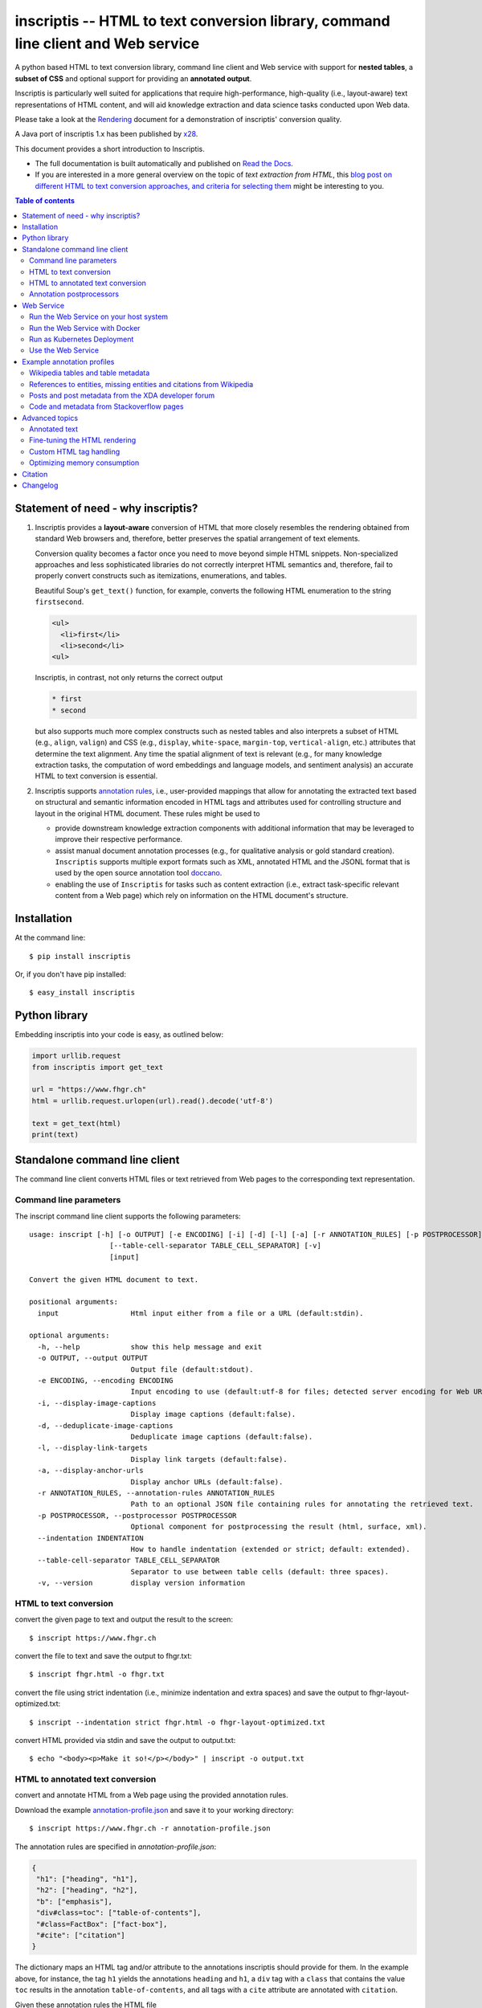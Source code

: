==================================================================================
inscriptis -- HTML to text conversion library, command line client and Web service
==================================================================================

.. image:: https://img.shields.io/pypi/pyversions/inscriptis   
   :target: https://badge.fury.io/py/inscriptis
   :alt: Supported python versions

.. image:: https://codecov.io/gh/weblyzard/inscriptis/branch/master/graph/badge.svg
   :target: https://codecov.io/gh/weblyzard/inscriptis/
   :alt: Coverage

.. image:: https://github.com/weblyzard/inscriptis/actions/workflows/python-package.yml/badge.svg
   :target: https://github.com/weblyzard/inscriptis/actions/workflows/python-package.yml
   :alt: Build status

.. image:: https://readthedocs.org/projects/inscriptis/badge/?version=latest
   :target: https://inscriptis.readthedocs.io/en/latest/?badge=latest
   :alt: Documentation status

.. image:: https://badge.fury.io/py/inscriptis.svg
   :target: https://badge.fury.io/py/inscriptis
   :alt: PyPI version

.. image:: https://pepy.tech/badge/inscriptis
   :target: https://pepy.tech/project/inscriptis
   :alt: PyPI downloads

.. image:: https://joss.theoj.org/papers/10.21105/joss.03557/status.svg
   :target: https://doi.org/10.21105/joss.03557


A python based HTML to text conversion library, command line client and Web
service with support for **nested tables**, a **subset of CSS** and optional
support for providing an **annotated output**. 

Inscriptis is particularly well suited for applications that require high-performance, high-quality (i.e., layout-aware) text representations of HTML content, and will aid knowledge extraction and data science tasks conducted upon Web data.

Please take a look at the
`Rendering <https://github.com/weblyzard/inscriptis/blob/master/RENDERING.md>`_
document for a demonstration of inscriptis' conversion quality.

A Java port of inscriptis 1.x has been published by
`x28 <https://github.com/x28/inscriptis-java>`_.

This document provides a short introduction to Inscriptis. 

- The full documentation is built automatically and published on `Read the Docs <https://inscriptis.readthedocs.org/en/latest/>`_. 
- If you are interested in a more general overview on the topic of *text extraction from HTML*, this `blog post on different HTML to text conversion approaches, and criteria for selecting them <https://www.semanticlab.net/linux/big%20data/knowledge%20extraction/Extracting-text-from-HTML-with-Python/>`_ might be interesting to you.

.. contents:: Table of contents

Statement of need - why inscriptis?
===================================

1. Inscriptis provides a **layout-aware** conversion of HTML that more closely resembles the rendering obtained from standard Web browsers and, therefore, better preserves the spatial arrangement of text elements. 

   Conversion quality becomes a factor once you need to move beyond simple HTML snippets. Non-specialized approaches and less sophisticated libraries do not correctly interpret HTML semantics and, therefore, fail to properly convert constructs such as itemizations, enumerations, and tables.

   Beautiful Soup's ``get_text()`` function, for example, converts the following HTML enumeration to the string ``firstsecond``.

   .. code-block:: HTML
   
      <ul>
        <li>first</li>
        <li>second</li>
      <ul>


   Inscriptis, in contrast, not only returns the correct output
   
   .. code-block::
   
      * first
      * second

   but also supports much more complex constructs such as nested tables and also interprets a subset of HTML (e.g., ``align``, ``valign``) and CSS (e.g., ``display``, ``white-space``, ``margin-top``, ``vertical-align``, etc.) attributes that determine the text alignment. Any time the spatial alignment of text is relevant (e.g., for many knowledge extraction tasks, the computation of word embeddings and language models, and sentiment analysis) an accurate HTML to text conversion is essential.

2. Inscriptis supports `annotation rules <#annotation-rules>`_, i.e., user-provided mappings that allow for annotating the extracted text based on structural and semantic information encoded in HTML tags and attributes used for controlling structure and layout in the original HTML document. These rules might be used to

   - provide downstream knowledge extraction components with additional information that may be leveraged to improve their respective performance.
   - assist manual document annotation processes (e.g., for qualitative analysis or gold standard creation). ``Inscriptis`` supports multiple export formats such as XML, annotated HTML and the JSONL format that is used by the open source annotation tool `doccano <https://github.com/doccano/doccano>`_.
   - enabling the use of ``Inscriptis``  for tasks such as content extraction (i.e., extract task-specific relevant content from a Web page) which rely on information on the HTML document's structure.


Installation
============

At the command line::

    $ pip install inscriptis

Or, if you don't have pip installed::

    $ easy_install inscriptis


Python library
==============

Embedding inscriptis into your code is easy, as outlined below:

.. code-block:: python
   
   import urllib.request
   from inscriptis import get_text
   
   url = "https://www.fhgr.ch"
   html = urllib.request.urlopen(url).read().decode('utf-8')
   
   text = get_text(html)
   print(text)


Standalone command line client
==============================
The command line client converts HTML files or text retrieved from Web pages to
the corresponding text representation.


Command line parameters
-----------------------

The inscript command line client supports the following parameters::

    usage: inscript [-h] [-o OUTPUT] [-e ENCODING] [-i] [-d] [-l] [-a] [-r ANNOTATION_RULES] [-p POSTPROCESSOR] [--indentation INDENTATION]
                       [--table-cell-separator TABLE_CELL_SEPARATOR] [-v]
                       [input]

    Convert the given HTML document to text.

    positional arguments:
      input                 Html input either from a file or a URL (default:stdin).

    optional arguments:
      -h, --help            show this help message and exit
      -o OUTPUT, --output OUTPUT
                            Output file (default:stdout).
      -e ENCODING, --encoding ENCODING
                            Input encoding to use (default:utf-8 for files; detected server encoding for Web URLs).
      -i, --display-image-captions
                            Display image captions (default:false).
      -d, --deduplicate-image-captions
                            Deduplicate image captions (default:false).
      -l, --display-link-targets
                            Display link targets (default:false).
      -a, --display-anchor-urls
                            Display anchor URLs (default:false).
      -r ANNOTATION_RULES, --annotation-rules ANNOTATION_RULES
                            Path to an optional JSON file containing rules for annotating the retrieved text.
      -p POSTPROCESSOR, --postprocessor POSTPROCESSOR
                            Optional component for postprocessing the result (html, surface, xml).
      --indentation INDENTATION
                            How to handle indentation (extended or strict; default: extended).
      --table-cell-separator TABLE_CELL_SEPARATOR
                            Separator to use between table cells (default: three spaces).
      -v, --version         display version information

   

HTML to text conversion
-----------------------
convert the given page to text and output the result to the screen::

  $ inscript https://www.fhgr.ch
   
convert the file to text and save the output to fhgr.txt::

  $ inscript fhgr.html -o fhgr.txt

convert the file using strict indentation (i.e., minimize indentation and extra spaces) and save the output to fhgr-layout-optimized.txt::

  $ inscript --indentation strict fhgr.html -o fhgr-layout-optimized.txt
   
convert HTML provided via stdin and save the output to output.txt::

  $ echo "<body><p>Make it so!</p></body>" | inscript -o output.txt 


HTML to annotated text conversion
---------------------------------
convert and annotate HTML from a Web page using the provided annotation rules. 

Download the example `annotation-profile.json <https://github.com/weblyzard/inscriptis/blob/master/examples/annotation/annotation-profile.json>`_ and save it to your working directory::

  $ inscript https://www.fhgr.ch -r annotation-profile.json

The annotation rules are specified in `annotation-profile.json`:

.. code-block:: json

   {
    "h1": ["heading", "h1"],
    "h2": ["heading", "h2"],
    "b": ["emphasis"],
    "div#class=toc": ["table-of-contents"],
    "#class=FactBox": ["fact-box"],
    "#cite": ["citation"]
   }

The dictionary maps an HTML tag and/or attribute to the annotations
inscriptis should provide for them. In the example above, for instance, the tag
``h1`` yields the annotations ``heading`` and ``h1``, a ``div`` tag with a
``class`` that contains the value ``toc`` results in the annotation
``table-of-contents``, and all tags with a ``cite`` attribute are annotated with
``citation``.

Given these annotation rules the HTML file

.. code-block:: HTML

   <h1>Chur</h1>
   <b>Chur</b> is the capital and largest town of the Swiss canton of the
   Grisons and lies in the Grisonian Rhine Valley.

yields the following JSONL output

.. code-block:: json

   {"text": "Chur\n\nChur is the capital and largest town of the Swiss canton
             of the Grisons and lies in the Grisonian Rhine Valley.",
    "label": [[0, 4, "heading"], [0, 4, "h1"], [6, 10, "emphasis"]]}

The provided list of labels contains all annotated text elements with their
start index, end index and the assigned label.


Annotation postprocessors
-------------------------
Annotation postprocessors enable the post processing of annotations to formats
that are suitable for your particular application. Post processors can be
specified with the ``-p`` or ``--postprocessor`` command line argument::

  $ inscript https://www.fhgr.ch \
          -r ./examples/annotation/annotation-profile.json \
          -p surface


Output:

.. code-block:: json

   {"text": "  Chur\n\n  Chur is the capital and largest town of the Swiss
             canton of the Grisons and lies in the Grisonian Rhine Valley.",
    "label": [[0, 6, "heading"], [8, 14, "emphasis"]],
    "tag": "<heading>Chur</heading>\n\n<emphasis>Chur</emphasis> is the
           capital and largest town of the Swiss canton of the Grisons and
           lies in the Grisonian Rhine Valley."}



Currently, inscriptis supports the following postprocessors:

- surface: returns a list of mapping between the annotation's surface form and its label::

    [
       ['heading', 'Chur'], 
       ['emphasis': 'Chur']
    ]

- xml: returns an additional annotated text version::

    <?xml version="1.0" encoding="UTF-8" ?>
    <content>
    <heading>Chur</heading>

    <emphasis>Chur</emphasis> is the capital and largest town of the Swiss
    canton of the Grisons and lies in the Grisonian Rhine Valley.
    </content>

- html: creates an HTML file which contains the converted text and highlights all annotations as outlined below:

.. figure:: https://github.com/weblyzard/inscriptis/raw/master/docs/paper/images/annotations.png
   :align: left
   :alt: Annotations extracted from the Wikipedia entry for Chur with the ``--postprocess html`` postprocessor.

   Snippet of the rendered HTML file created with the following command line options and annotation rules:

   .. code-block:: bash

      inscript --annotation-rules ./wikipedia.json \
                  --postprocessor html \
                  https://en.wikipedia.org/wiki/Chur

   Annotation rules encoded in the ``wikipedia.json`` file:

   .. code-block:: json

      {
        "h1": ["heading"],
        "h2": ["heading"],
        "h3": ["subheading"],
        "h4": ["subheading"],
        "h5": ["subheading"],
        "i": ["emphasis"],
        "b": ["bold"],
        "table": ["table"],
        "th": ["tableheading"],
        "a": ["link"]
      } 


Web Service
===========

A FastAPI-based Web Service that uses Inscriptis for translating HTML pages to plain text.

Run the Web Service on your host system
---------------------------------------
Install the optional feature `web-service` for inscriptis::
  
  $ pip install inscriptis[web-service]

Start the Inscriptis Web service with the following command::

  $ uvicorn inscriptis.service.web:app --port 5000 --host 127.0.0.1


Run the Web Service with Docker
-------------------------------

The docker definition can be found `here <https://github.com/weblyzard/inscriptis/pkgs/container/inscriptis>`_::
  
  $ docker pull ghcr.io/weblyzard/inscriptis:latest
  $ docker run -n inscriptis ghcr.io/weblyzard/inscriptis:latest

Run as Kubernetes Deployment
--------------------------------------

The helm chart for deployment on a kubernetes cluster is located in the `inscriptis-helm repository <https://github.com/weblyzard/inscriptis-helm>`_.

Use the Web Service
-------------------

The Web services receives the HTML file in the request body and returns the
corresponding text. The file's encoding needs to be specified
in the ``Content-Type`` header (``UTF-8`` in the example below)::

  $ curl -X POST  -H "Content-Type: text/html; encoding=UTF8"  \
          --data-binary @test.html  http://localhost:5000/get_text

The service also supports a version call::

  $ curl http://localhost:5000/version


Example annotation profiles
===========================

The following section provides a number of example annotation profiles illustrating the use of Inscriptis' annotation support.
The examples present the used annotation rules and an image that highlights a snippet with the annotated text on the converted web page, which has been 
created using the HTML postprocessor as outlined in Section `annotation postprocessors <#annotation-postprocessors>`_.

Wikipedia tables and table metadata
-----------------------------------


The following annotation rules extract tables from Wikipedia pages, and annotate table headings that are typically used to indicate column or row headings.

.. code-block:: json

   {
      "table": ["table"],
      "th": ["tableheading"],
      "caption": ["caption"]
   }

The figure below outlines an example table from Wikipedia that has been annotated using these rules.

.. figure:: https://github.com/weblyzard/inscriptis/raw/master/docs/images/wikipedia-chur-table-annotation.png
   :alt: Table and table metadata annotations extracted from the Wikipedia entry for Chur.


References to entities, missing entities and citations from Wikipedia
---------------------------------------------------------------------

This profile extracts references to Wikipedia entities, missing entities and citations. Please note that the profile isn't perfect, since it also annotates ``[ edit ]`` links.

.. code-block:: json

   {
      "a#title": ["entity"],
      "a#class=new": ["missing"],
      "class=reference": ["citation"]
   }

The figure shows entities and citations that have been identified on a Wikipedia page using these rules.

.. figure:: https://github.com/weblyzard/inscriptis/raw/master/docs/images/wikipedia-chur-entry-annotation.png
   :alt: Metadata on entries, missing entries and citations extracted from the Wikipedia entry for Chur.





Posts and post metadata from the XDA developer forum
----------------------------------------------------

The annotation rules below, extract posts with metadata on the post's time, user and the user's job title from the XDA developer forum.

.. code-block:: json

   {
       "article#class=message-body": ["article"],
       "li#class=u-concealed": ["time"],
       "#itemprop=name": ["user-name"],
       "#itemprop=jobTitle": ["user-title"]
   }

The figure illustrates the annotated metadata on posts from the XDA developer forum.

.. figure:: https://github.com/weblyzard/inscriptis/raw/master/docs/images/xda-posts-annotation.png
   :alt: Posts and post metadata extracted from the XDA developer forum.



Code and metadata from Stackoverflow pages
------------------------------------------
The rules below extracts code and metadata on users and comments from Stackoverflow pages.

.. code-block:: json

   {
      "code": ["code"],
      "#itemprop=dateCreated": ["creation-date"],
      "#class=user-details": ["user"],
      "#class=reputation-score": ["reputation"],
      "#class=comment-date": ["comment-date"],
      "#class=comment-copy": ["comment-comment"]
   }

Applying these rules to a Stackoverflow page on text extraction from HTML yields the following snippet:

.. figure:: https://github.com/weblyzard/inscriptis/raw/master/docs/images/stackoverflow-code-annotation.png
   :alt: Code and metadata from Stackoverflow pages.


Advanced topics
===============

Annotated text
--------------
Inscriptis can provide annotations alongside the extracted text which allows
downstream components to draw upon semantics that have only been available in
the original HTML file.

The extracted text and annotations can be exported in different formats,
including the popular JSONL format which is used by
`doccano <https://github.com/doccano/doccano>`_.

Example output:

.. code-block:: json

   {"text": "Chur\n\nChur is the capital and largest town of the Swiss canton
             of the Grisons and lies in the Grisonian Rhine Valley.",
    "label": [[0, 4, "heading"], [0, 4, "h1"], [6, 10, "emphasis"]]}

The output above is produced, if inscriptis is run with the following
annotation rules:

.. code-block:: json

   {
    "h1": ["heading", "h1"],
    "b": ["emphasis"],
   }

The code below demonstrates how inscriptis' annotation capabilities can
be used within a program:

.. code-block:: python

  import urllib.request
  from inscriptis import get_annotated_text
  from inscriptis.model.config import ParserConfig

  url = "https://www.fhgr.ch"
  html = urllib.request.urlopen(url).read().decode('utf-8')

  rules = {'h1': ['heading', 'h1'],
           'h2': ['heading', 'h2'],
           'b': ['emphasis'],
           'table': ['table']
          }

  output = get_annotated_text(html, ParserConfig(annotation_rules=rules)
  print("Text:", output['text'])
  print("Annotations:", output['label'])

Fine-tuning the HTML rendering
------------------------------

Inscriptis provides the ``ParserConfig`` class to fine-tune the HTML rendering 
(`see documentation <https://inscriptis.readthedocs.io/en/latest/api.html#inscriptis.model.config.ParserConfig>`_).

It allows modifying the interpretation of HTML-tags and setting parameters that control the rendering of anchors,
captions, images and links.

1. **Firefox-like whitespace handling:** Use the more standard-conform `strict` CSS_PROFILE to render the page. 
   (``<div>`` and ``<span>`` do not add whitespaces in the `strict` profile. Many text-based browsers such 
   as Lynx and ``inscript``, add whitespaces per default to reduce the likelihood of words getting glued together).

   .. code-block:: python
   
           from lxml.html import fromstring
           
           from inscriptis import Inscriptis
           from inscriptis.css_profiles import CSS_PROFILES
           from inscriptis.model.config import ParserConfig
           
           # create a ParserConfig that uses the strict CSS rendering profile
           css = CSS_PROFILES['strict']
           config = ParserConfig(css=css)
           
           html_tree = fromstring(html)
           parser = Inscriptis(html_tree, config)
           text = parser.get_text()

2. **Firefox-like whitespace handling and fine-tuning of link handling:** Use the strict profile 
   together with inline links and anchor URLs.

   .. code-block:: python
   
           from lxml.html import fromstring
           
           from inscriptis import Inscriptis
           from inscriptis.css_profiles import CSS_PROFILES
           from inscriptis.model.config import ParserConfig
           
           # uses the strict CSS rendering profile and fine-tune link handling.
           css = CSS_PROFILES['strict']
           config = ParserConfig(css=css, display_links=True, 
                                 display_anchors=True)
           
           html_tree = fromstring(html)
           parser = Inscriptis(html_tree, config)
           text = parser.get_text()


3. **Overwriting the default CSS definition:** inscriptis uses CSS definitions
   that are maintained in ``inscriptis.css_profiles_CSS_PROFILES`` for 
   rendering HTML tags. You can override these definitions (and therefore 
   change the rendering) as outlined below:

   .. code-block:: python
   
           from lxml.html import fromstring
           
           from inscriptis import Inscriptis
           from inscriptis.css_profiles import CSS_PROFILES
           from inscriptis.html_properties import Display
           from inscriptis.model.config import ParserConfig
           from inscriptis.model.html_element import HtmlElement
           
           # Create a custom CSS based on the default style sheet and change the
           # rendering of `div` and `span` elements.
           css = CSS_PROFILES['strict'].copy()
           css['div'] = HtmlElement(display=Display.block, padding=2)
           css['span'] = HtmlElement(prefix=' ', suffix=' ')
           
           html_tree = fromstring(html)
           # create a parser using a custom css
           config = ParserConfig(css=css)
           parser = Inscriptis(html_tree, config)
           text = parser.get_text()

4. **Ignore elements during parsing:**
   Overwriting the default CSS profile also allows changing the rendering of selected elements. 
   The snippet below, for example, removes forms from the parsed text by setting the definition of the ``form`` tag to ``Display.none``.
   
   .. code-block:: python
   
         from inscriptis import get_text
         from inscriptis.css_profiles import CSS_PROFILES, HtmlElement
         from inscriptis.html_properties import Display
         from inscriptis.model.config import ParserConfig
   
         # create a custom CSS based on the default style sheet and change the
         # rendering of `div` and `span` elements
         css = CSS_PROFILES['strict'].copy()
         css['form'] = HtmlElement(display=Display.none)
   
         # create a parser configuration using a custom css
         html = """First line. 
                   <form>
                     User data
                     <label for="name">Name:</label><br>
                     <input type="text" id="name" name="name"><br>
                     <label for="pass">Password:</label><br>
                     <input type="hidden" id="pass" name="pass">
                   </form>"""
         config = ParserConfig(css=css)
         text = get_text(html, config)
         print(text)



Custom HTML tag handling
------------------------

If the fine-tuning options discussed above are not sufficient, you may even override Inscriptis' handling of start and end tags as outlined below:

.. code-block:: python

    from inscriptis import ParserConfig
    from inscriptis.html_engine import Inscriptis
    from inscriptis.model.tag import CustomHtmlTagHandlerMapping

    my_mapping = CustomHtmlTagHandlerMapping(
        start_tag_mapping={'a': my_handle_start_a},
        end_tag_mapping={'a': my_handle_end_a}
    )
    inscriptis = Inscriptis(html_tree, 
                            ParserConfig(custom_html_tag_handler_mapping=my_mapping))
    text = inscriptis.get_text()
		

In the example the standard HTML handlers for the ``a`` tag are overwritten with custom versions (i.e., ``my_handle_start_a`` and ``my_handle_end_a``).
You may define custom handlers for any tag, regardless of whether it already exists in the standard mapping.

Please refer to `custom-html-handling.py <https://github.com/weblyzard/inscriptis/blob/master/examples/custom-html-handling.py>`_ for a working example. 
The standard HTML tag handlers can be found in the `inscriptis.model.tag <https://github.com/weblyzard/inscriptis/blob/master/src/inscriptis/model/tag>`_ package.

Optimizing memory consumption
-----------------------------

Inscriptis uses the Python lxml library which prefers to reuse memory rather than release it to the operating system. This behavior might lead to an increased memory consumption, if you use inscriptis within a Web service that parses very complex HTML pages.

The following code mitigates this problem on Unix systems by manually forcing lxml to release the allocated memory:

.. code-block:: python

   import ctypes
   def trim_memory() -> int:
      libc = ctypes.CDLL("libc.so.6")
      return libc.malloc_trim(0)



Citation
========

There is a `Journal of Open Source Software <https://joss.theoj.org>`_ `paper <https://joss.theoj.org/papers/10.21105/joss.03557>`_ you can cite for Inscriptis:

.. code-block:: bibtex

      @article{Weichselbraun2021,
        doi = {10.21105/joss.03557},
        url = {https://doi.org/10.21105/joss.03557},
        year = {2021},
        publisher = {The Open Journal},
        volume = {6},
        number = {66},
        pages = {3557},
        author = {Albert Weichselbraun},
        title = {Inscriptis - A Python-based HTML to text conversion library optimized for knowledge extraction from the Web},
        journal = {Journal of Open Source Software}
      }


Changelog
=========

A full list of changes can be found in the
`release notes <https://github.com/weblyzard/inscriptis/releases>`_.

